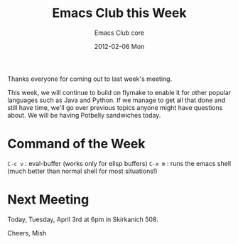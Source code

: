 #+TITLE:     Emacs Club this Week
#+AUTHOR:    Emacs Club core
#+EMAIL:     emacsclub-core@lists.seas.upenn.edu
#+DATE:      2012-02-06 Mon
#+DESCRIPTION: 
#+KEYWORDS: 
#+LANGUAGE:  en
#+OPTIONS:   H:3 num:nil toc:nil \n:nil @:t ::t |:t ^:t -:t f:t *:t <:t
#+OPTIONS:   TeX:t LaTeX:nil skip:nil d:nil todo:t pri:nil tags:not-in-toc
#+INFOJS_OPT: view:nil toc:nil ltoc:t mouse:underline buttons:0 path:http://orgmode.org/org-info.js
#+EXPORT_SELECT_TAGS: export
#+EXPORT_EXCLUDE_TAGS: noexport
#+LINK_UP:   
#+LINK_HOME: 

Thanks everyone for coming out to last week's meeting. 

This week, we will continue to build on flymake to enable it for other
popular languages such as Java and Python. If we manage to get all
that done and still have time, we'll go over previous topics anyone
might have questions about. We will be having Potbelly sandwiches
today. 

* Command of the Week

  ~C-c v~ : eval-buffer (works only for elisp buffers)
  ~C-x m~ : runs the emacs shell (much better than normal shell for
  most situations!)

* Next Meeting

  Today, Tuesday, April 3rd at 6pm in Skirkanich 508. 


Cheers,
Mish
